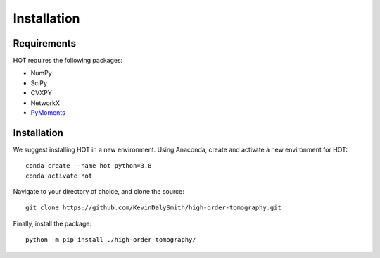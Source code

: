 
Installation
===============

Requirements
------------

HOT requires the following packages:

* NumPy
* SciPy
* CVXPY
* NetworkX
* `PyMoments <https://pypi.org/project/PyMoments/>`_

Installation
------------

We suggest installing HOT in a new environment. Using Anaconda, create and activate
a new environment for HOT::

    conda create --name hot python=3.8
    conda activate hot

Navigate to your directory of choice, and clone the source::

    git clone https://github.com/KevinDalySmith/high-order-tomography.git

Finally, install the package::

    python -m pip install ./high-order-tomography/

